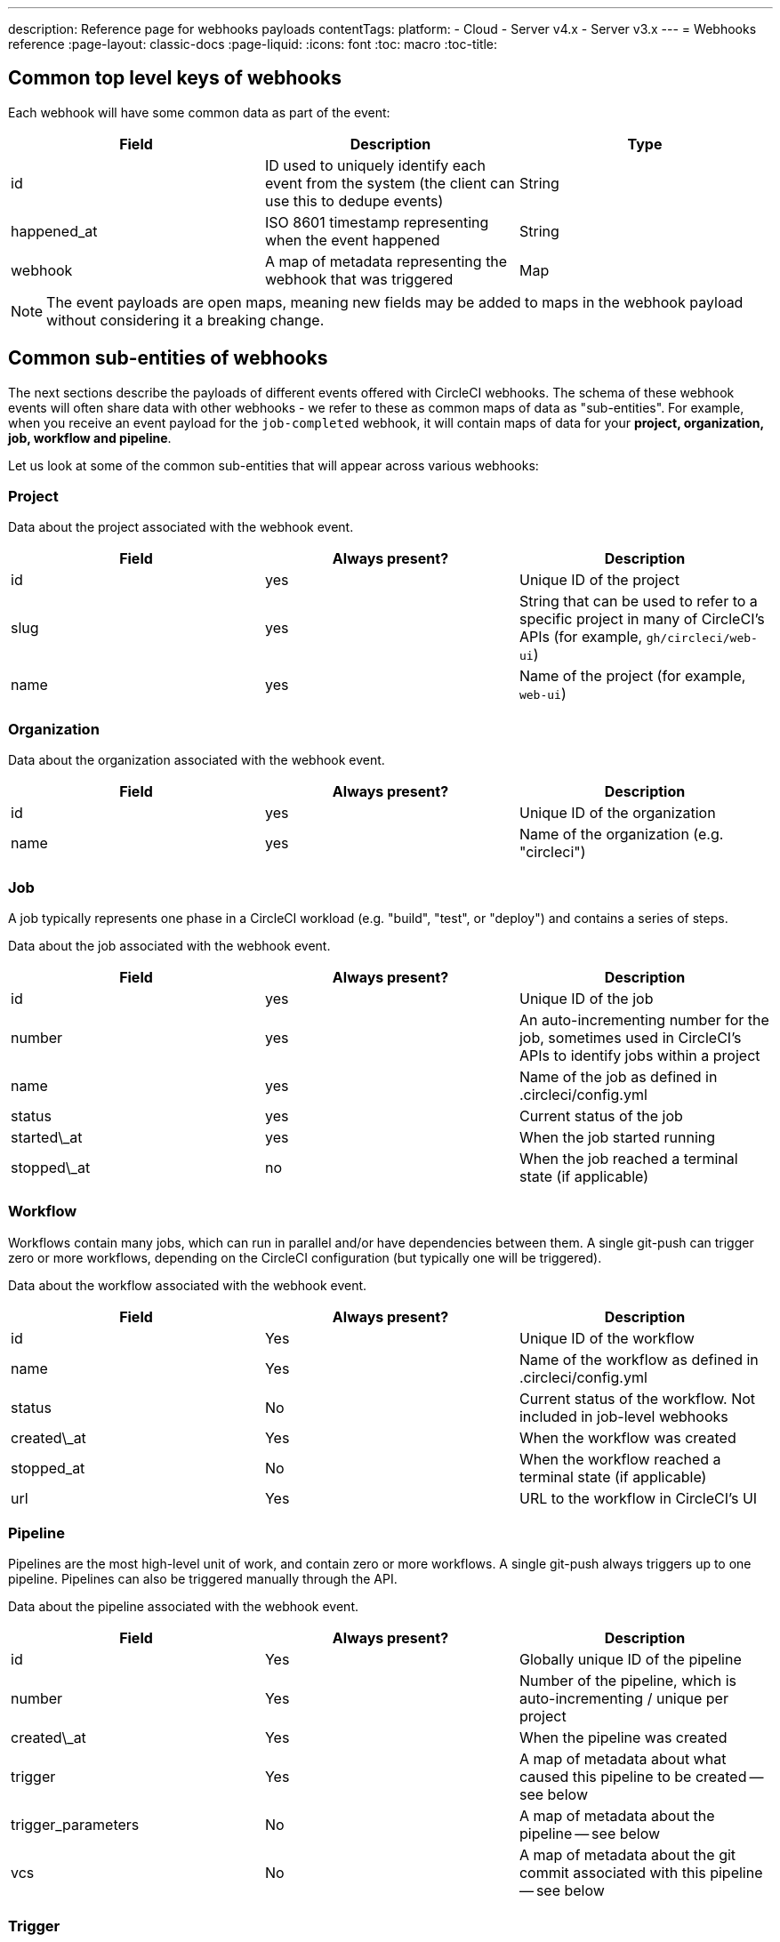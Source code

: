 ---
description: Reference page for webhooks payloads
contentTags:
  platform:
  - Cloud
  - Server v4.x
  - Server v3.x
---
= Webhooks reference
:page-layout: classic-docs
:page-liquid:
:icons: font
:toc: macro
:toc-title:

[#common-top-level-keys]
== Common top level keys of webhooks

Each webhook will have some common data as part of the event:

[.table.table-striped]
[cols=3*, options="header", stripes=even]
|===
| Field
| Description
| Type

| id
| ID used to uniquely identify each event from the system (the client can use this to dedupe events)
| String

| happened_at
| ISO 8601 timestamp representing when the event happened
| String

| webhook
| A map of metadata representing the webhook that was triggered
| Map
|===

NOTE: The event payloads are open maps, meaning new fields may be added to maps in the webhook payload without considering it a breaking change.

[#common-sub-entities]
== Common sub-entities of webhooks

The next sections describe the payloads of different events offered with CircleCI webhooks. The schema of these webhook events will often share data with other webhooks - we refer to these as common maps of data as "sub-entities". For example, when you receive an event payload for the `job-completed` webhook, it will contain maps of data for your *project, organization, job, workflow and pipeline*.

Let us look at some of the common sub-entities that will appear across various webhooks:

[#project]
=== Project

Data about the project associated with the webhook event.

[.table.table-striped]
[cols=3*, options="header", stripes=even]
|===
| Field
| Always present?
| Description

| id
| yes
| Unique ID of the project

| slug
| yes
| String that can be used to refer to a specific project in many of CircleCI's APIs (for example, `gh/circleci/web-ui`)

| name
| yes
| Name of the project (for example, `web-ui`)
|===

[#organization]
=== Organization

Data about the organization associated with the webhook event.

[.table.table-striped]
[cols=3*, options="header", stripes=even]
|===
| Field
| Always present?
| Description

| id
| yes
| Unique ID of the organization

| name
| yes
| Name of the organization (e.g. "circleci")
|===

[#job]
=== Job

A job typically represents one phase in a CircleCI workload (e.g. "build", "test", or "deploy") and contains a series of steps.

Data about the job associated with the webhook event.

[.table.table-striped]
[cols=3*, options="header", stripes=even]
|===
| Field
| Always present?
| Description

| id
| yes
| Unique ID of the job

| number
| yes
| An auto-incrementing number for the job, sometimes used in CircleCI's APIs to identify jobs within a project

| name
| yes
| Name of the job as defined in .circleci/config.yml

| status
| yes
| Current status of the job

| started\_at
| yes
| When the job started running

| stopped\_at
| no
| When the job reached a terminal state (if applicable)                                                        |
|===

[#workflow]
=== Workflow

Workflows contain many jobs, which can run in parallel and/or have dependencies between them. A single git-push can trigger zero or more workflows, depending on the CircleCI configuration (but typically one will be triggered).

Data about the workflow associated with the webhook event.

[.table.table-striped]
[cols=3*, options="header", stripes=even]
|===
| Field
| Always present?
| Description

| id
| Yes
| Unique ID of the workflow

| name
| Yes
| Name of the workflow as defined in .circleci/config.yml

| status
| No
| Current status of the workflow. Not included in job-level webhooks

| created\_at
| Yes
| When the workflow was created

| stopped_at
| No
| When the workflow reached a terminal state (if applicable)

| url
| Yes
| URL to the workflow in CircleCI's UI
|===

[#pipeline]
=== Pipeline

Pipelines are the most high-level unit of work, and contain zero or more workflows. A single git-push always triggers up to one pipeline. Pipelines can also be triggered manually through the API.

Data about the pipeline associated with the webhook event.

[.table.table-striped]
[cols=3*, options="header", stripes=even]
|===
| Field
| Always present?
| Description

| id
| Yes
| Globally unique ID of the pipeline

| number
| Yes
| Number of the pipeline, which is auto-incrementing / unique per project

| created\_at
| Yes
| When the pipeline was created

| trigger
| Yes
| A map of metadata about what caused this pipeline to be created -- see below

| trigger_parameters
| No
| A map of metadata about the pipeline -- see below

| vcs
| No
| A map of metadata about the git commit associated with this pipeline -- see below
|===

[#trigger]
=== Trigger

Data about the trigger associated with the webhook event.

[.table.table-striped]
[cols=3*, options="header", stripes=even]
|===
| Field
| Always present?
| Description

| type
| yes
| How this pipeline was triggered (e.g. "webhook", "api", "schedule")
|===

[#trigger-parameters]
=== Trigger parameters

Data associated to the pipeline. Present for pipelines associated with providers other than GitHub or Bitbucket. See <<#vcs>> below for GitHub and Bitbucket.

[.table.table-striped]
[cols=3*, options="header", stripes=even]
|===
| Field
| Always present?
| Description

| circleci
| yes
| A map containing trigger information -- see <<#circleci>>

| git
| no
| A map present when the pipeline is associated with a VCS provider

| gitlab
| no
| A map present when the pipeline is associated with a Gitlab trigger
|===

[#circleci]
==== circleci

[.table.table-striped]
[cols=3*, options="header", stripes=even]
|===
| Field
| Always present?
| Description

| event_time
| yes
| ISO 8601 timestamp representing when the pipeline was created

| event_type
| yes
| Provider event type that triggered the pipeline (for example, `push`)

| trigger_type
| yes
| Trigger provider (for example, `gitlab`)

| actor_id
| no
| CircleCI user id that the pipeline was attributed to
|===

[#vcs]
=== VCS

NOTE: The VCS map or its contents may not always be provided. Present for pipelines associated with GitHub and Bitbucket. See <<#trigger-parameters,trigger parameters>> above for other providers.

[.table.table-striped]
[cols=3*, options="header", stripes=even]
|===
| Field
| Always present?
| Description

| target_repository_url
| no
| URL to the repository building the commit

| origin_repository_url
| no
| URL to the repository where the commit was made (this will only be different in the case of a forked pull request)

| revision
| no
| Git commit being built

| commit.subject
| no
| Commit subject (first line of the commit message). Note that long commit subjects may be truncated.

| commit.body
| no
| Commit body (subsequent lines of the commit message). Note that long commit bodies may be truncated.

| commit.author.name
| no
| Name of the author of this commit

| commit.author.email
| no
| Email address of the author of this commit

| commit.authored\_at
| no
| Timestamp of when the commit was authored

| commit.committer.name
| no
| Name of the committer of this commit

| commit.committer.email
| no
| Email address of the committer of this commit

| commit.committed_at
| no
| Timestamp of when the commit was committed

| branch
| no
| Branch being built

| tag
| no
| Tag being built (mutually exclusive with "branch")
|===

[#sample-webhook-payloads]
== Sample webhook payloads

[#workflow-completed-for-github-and-bitbucket]
=== workflow-completed for GitHub and Bitbucket

```json
{
  "id": "3888f21b-eaa7-38e3-8f3d-75a63bba8895",
  "type": "workflow-completed",
  "happened_at": "2021-09-01T22:49:34.317Z",
  "webhook": {
    "id": "cf8c4fdd-0587-4da1-b4ca-4846e9640af9",
    "name": "Sample Webhook"
  },
  "project": {
    "id": "84996744-a854-4f5e-aea3-04e2851dc1d2",
    "name": "webhook-service",
    "slug": "github/circleci/webhook-service"
  },
  "organization": {
    "id": "f22b6566-597d-46d5-ba74-99ef5bb3d85c",
    "name": "circleci"
  },
  "workflow": {
    "id": "fda08377-fe7e-46b1-8992-3a7aaecac9c3",
    "name": "build-test-deploy",
    "created_at": "2021-09-01T22:49:03.616Z",
    "stopped_at": "2021-09-01T22:49:34.170Z",
    "url": "https://app.circleci.com/pipelines/github/circleci/webhook-service/130/workflows/fda08377-fe7e-46b1-8992-3a7aaecac9c3",
    "status": "success"
  },
  "pipeline": {
    "id": "1285fe1d-d3a6-44fc-8886-8979558254c4",
    "number": 130,
    "created_at": "2021-09-01T22:49:03.544Z",
    "trigger": {
      "type": "webhook"
    },
    "vcs": {
      "provider_name": "github",
      "origin_repository_url": "https://github.com/circleci/webhook-service",
      "target_repository_url": "https://github.com/circleci/webhook-service",
      "revision": "1dc6aa69429bff4806ad6afe58d3d8f57e25973e",
      "commit": {
        "subject": "Description of change",
        "body": "More details about the change",
        "author": {
          "name": "Author Name",
          "email": "author.email@example.com"
        },
        "authored_at": "2021-09-01T22:48:53Z",
        "committer": {
          "name": "Committer Name",
          "email": "committer.email@example.com"
        },
        "committed_at": "2021-09-01T22:48:53Z"
      },
      "branch": "main"
    }
  }
}
```

[#job-completed-for-github-and-bitbucket]
=== job-completed for GitHub and Bitbucket

```json
{
  "id": "8bd71c28-4969-3677-8940-3e3a61c46660",
  "type": "job-completed",
  "happened_at": "2021-09-01T22:49:34.279Z",
  "webhook": {
    "id": "cf8c4fdd-0587-4da1-b4ca-4846e9640af9",
    "name": "Sample Webhook"
  },
  "project": {
    "id": "84996744-a854-4f5e-aea3-04e2851dc1d2",
    "name": "webhook-service",
    "slug": "github/circleci/webhook-service"
  },
  "organization": {
    "id": "f22b6566-597d-46d5-ba74-99ef5bb3d85c",
    "name": "circleci"
  },
  "pipeline": {
    "id": "1285fe1d-d3a6-44fc-8886-8979558254c4",
    "number": 130,
    "created_at": "2021-09-01T22:49:03.544Z",
    "trigger": {
      "type": "webhook"
    },
    "vcs": {
      "provider_name": "github",
      "origin_repository_url": "https://github.com/circleci/webhook-service",
      "target_repository_url": "https://github.com/circleci/webhook-service",
      "revision": "1dc6aa69429bff4806ad6afe58d3d8f57e25973e",
      "commit": {
        "subject": "Description of change",
        "body": "More details about the change",
        "author": {
          "name": "Author Name",
          "email": "author.email@example.com"
        },
        "authored_at": "2021-09-01T22:48:53Z",
        "committer": {
          "name": "Committer Name",
          "email": "committer.email@example.com"
        },
        "committed_at": "2021-09-01T22:48:53Z"
      },
      "branch": "main"
    }
  },
  "workflow": {
    "id": "fda08377-fe7e-46b1-8992-3a7aaecac9c3",
    "name": "welcome",
    "created_at": "2021-09-01T22:49:03.616Z",
    "stopped_at": "2021-09-01T22:49:34.170Z",
    "url": "https://app.circleci.com/pipelines/github/circleci/webhook-service/130/workflows/fda08377-fe7e-46b1-8992-3a7aaecac9c3"
  },
  "job": {
    "id": "8b91f9a8-7975-4e60-916c-f0152ccbc937",
    "name": "test",
    "started_at": "2021-09-01T22:49:28.841Z",
    "stopped_at": "2021-09-01T22:49:34.170Z",
    "status": "success",
    "number": 136
  }
}
```

[#workflow-completed-gitlab]
=== workflow-completed for Gitlab

```json
{
  "type": "workflow-completed",
  "id": "cbabbb40-6084-4f91-8311-a326c0f4963a",
  "happened_at": "2022-05-27T16:20:13.954328Z",
  "webhook": {
    "id": "e4da0d23-31cf-4047-8a7e-8ffb14cd0100",
    "name": "test"
  },
  "workflow": {
    "id": "c2006ece-778d-49fc-9e6e-b9965f72bee9",
    "name": "build",
    "created_at": "2022-05-27T16:20:07.631Z",
    "stopped_at": "2022-05-27T16:20:13.812Z",
    "url": "https://app.circleci.com/pipelines/circleci/DdaVtNusHqi24D4YT3X4eu/6EkDPZoN4ZdMKKZtBkRodt/1/workflows/c2006ece-778d-49fc-9e6e-b9965f72bee9",
    "status": "failed"
  },
  "pipeline": {
    "id": "37c74cb7-d64d-4032-8731-1cb95bfef921",
    "number": 1,
    "created_at": "2022-04-13T11:10:18.804Z",
    "trigger": {
      "type": "gitlab"
    },
    "trigger_parameters": {
      "gitlab": {
        "web_url": "https://gitlab.com/circleci/hello-world",
        "commit_author_name": "Commit Author",
        "user_id": "9534789",
        "user_name": "User name",
        "user_username": "username",
        "branch": "main",
        "commit_title": "Update README.md",
        "commit_message": "Update README.md",
        "total_commits_count": "1",
        "repo_url": "git@gitlab.com:circleci/hello-world.git",
        "user_avatar": "https://secure.gravatar.com/avatar",
        "type": "push",
        "project_id": "33852820",
        "ref": "refs/heads/main",
        "repo_name": "hello-world",
        "commit_author_email": "committer.email@example.com",
        "checkout_sha": "850a1519f25d14e968649cc420d1bd381715c05c",
        "commit_timestamp": "2022-04-13T11:10:16+00:00",
        "commit_sha": "850a1519f25d14e968649cc420d1bd381715c05c"
      },
      "git": {
        "tag": "",
        "checkout_sha": "850a1519f25d14e968649cc420d1bd381715c05c",
        "ref": "refs/heads/main",
        "branch": "main",
        "checkout_url": "git@gitlab.com:circleci/hello-world.git"
      },
      "circleci": {
        "event_time": "2022-04-13T11:10:18.349Z",
        "actor_id": "6a19122c-40e0-4d56-a875-aac6ccc27700",
        "event_type": "push",
        "trigger_type": "gitlab"
      }
    }
  },
  "project": {
    "id": "2a68fe5f-2fe5-4d4f-91e1-15f111116743",
    "name": "hello-world",
    "slug": "circleci/DdaVtNusHqi24D4YT3X4eu/6EkDPZoN4ZdMKKZtBkRodt"
  },
  "organization": {
    "id": "66491562-90a9-4065-9249-4b0ce3b77452",
    "name": "circleci"
  }
}
```

[#job-completed-gitlab]
=== job-completed for Gitlab

```json
{
  "type": "workflow-completed",
  "id": "47a497be-4498-4da0-a4e8-2dabd889af0f",
  "happened_at": "2022-05-27T16:20:13.954328Z",
  "webhook": {
    "id": "e4da0d23-31cf-4047-8a7e-8ffb14cd0100",
    "name": "test"
  },
  "job": {
    "id": "2fc6977d-7e45-4271-b355-0ea894d82017",
    "name": "say-hello",
    "started_at": "2022-07-11T12:16:37.435Z",
    "stopped_at": "2022-07-11T12:16:59.982Z",
    "status": "success",
    "number": 1
  }
  "pipeline": {
    "id": "37c74cb7-d64d-4032-8731-1cb95bfef921",
    "number": 1,
    "created_at": "2022-04-13T11:10:18.804Z",
    "trigger": {
      "type": "gitlab"
    },
    "trigger_parameters": {
      "gitlab": {
        "web_url": "https://gitlab.com/circleci/hello-world",
        "commit_author_name": "Commit Author",
        "user_id": "9534789",
        "user_name": "User name",
        "user_username": "username",
        "branch": "main",
        "commit_title": "Update README.md",
        "commit_message": "Update README.md",
        "total_commits_count": "1",
        "repo_url": "git@gitlab.com:circleci/hello-world.git",
        "user_avatar": "https://secure.gravatar.com/avatar",
        "type": "push",
        "project_id": "33852820",
        "ref": "refs/heads/main",
        "repo_name": "hello-world",
        "commit_author_email": "committer.email@example.com",
        "checkout_sha": "850a1519f25d14e968649cc420d1bd381715c05c",
        "commit_timestamp": "2022-04-13T11:10:16+00:00",
        "commit_sha": "850a1519f25d14e968649cc420d1bd381715c05c"
      },
      "git": {
        "tag": "",
        "checkout_sha": "850a1519f25d14e968649cc420d1bd381715c05c",
        "ref": "refs/heads/main",
        "branch": "main",
        "checkout_url": "git@gitlab.com:circleci/hello-world.git"
      },
      "circleci": {
        "event_time": "2022-04-13T11:10:18.349Z",
        "actor_id": "6a19122c-40e0-4d56-a875-aac6ccc27700",
        "event_type": "push",
        "trigger_type": "gitlab"
      }
    }
  },
  "project": {
    "id": "2a68fe5f-2fe5-4d4f-91e1-15f111116743",
    "name": "hello-world",
    "slug": "circleci/DdaVtNusHqi24D4YT3X4eu/6EkDPZoN4ZdMKKZtBkRodt"
  },
  "organization": {
    "id": "66491562-90a9-4065-9249-4b0ce3b77452",
    "name": "circleci"
  }
}
```